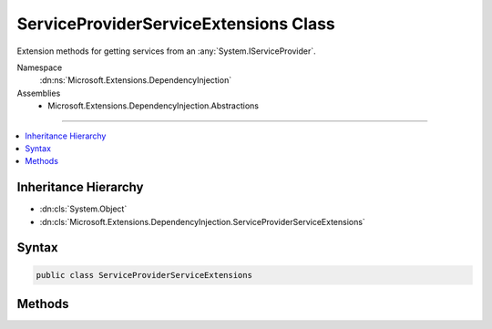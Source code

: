 

ServiceProviderServiceExtensions Class
======================================






Extension methods for getting services from an :any:`System.IServiceProvider`\.


Namespace
    :dn:ns:`Microsoft.Extensions.DependencyInjection`
Assemblies
    * Microsoft.Extensions.DependencyInjection.Abstractions

----

.. contents::
   :local:



Inheritance Hierarchy
---------------------


* :dn:cls:`System.Object`
* :dn:cls:`Microsoft.Extensions.DependencyInjection.ServiceProviderServiceExtensions`








Syntax
------

.. code-block:: csharp

    public class ServiceProviderServiceExtensions








.. dn:class:: Microsoft.Extensions.DependencyInjection.ServiceProviderServiceExtensions
    :hidden:

.. dn:class:: Microsoft.Extensions.DependencyInjection.ServiceProviderServiceExtensions

Methods
-------

.. dn:class:: Microsoft.Extensions.DependencyInjection.ServiceProviderServiceExtensions
    :noindex:
    :hidden:

    
    .. dn:method:: Microsoft.Extensions.DependencyInjection.ServiceProviderServiceExtensions.GetRequiredService(System.IServiceProvider, System.Type)
    
        
    
        
        Get service of type <em>serviceType</em> from the :any:`System.IServiceProvider`\.
    
        
    
        
        :param provider: The :any:`System.IServiceProvider` to retrieve the service object from.
        
        :type provider: System.IServiceProvider
    
        
        :param serviceType: An object that specifies the type of service object to get.
        
        :type serviceType: System.Type
        :rtype: System.Object
        :return: A service object of type <em>serviceType</em>.
    
        
        .. code-block:: csharp
    
            public static object GetRequiredService(this IServiceProvider provider, Type serviceType)
    
    .. dn:method:: Microsoft.Extensions.DependencyInjection.ServiceProviderServiceExtensions.GetRequiredService<T>(System.IServiceProvider)
    
        
    
        
        Get service of type <em>T</em> from the :any:`System.IServiceProvider`\.
    
        
    
        
        :param provider: The :any:`System.IServiceProvider` to retrieve the service object from.
        
        :type provider: System.IServiceProvider
        :rtype: T
        :return: A service object of type <em>T</em>.
    
        
        .. code-block:: csharp
    
            public static T GetRequiredService<T>(this IServiceProvider provider)
    
    .. dn:method:: Microsoft.Extensions.DependencyInjection.ServiceProviderServiceExtensions.GetService<T>(System.IServiceProvider)
    
        
    
        
        Get service of type <em>T</em> from the :any:`System.IServiceProvider`\.
    
        
    
        
        :param provider: The :any:`System.IServiceProvider` to retrieve the service object from.
        
        :type provider: System.IServiceProvider
        :rtype: T
        :return: A service object of type <em>T</em> or null if there is no such service.
    
        
        .. code-block:: csharp
    
            public static T GetService<T>(this IServiceProvider provider)
    
    .. dn:method:: Microsoft.Extensions.DependencyInjection.ServiceProviderServiceExtensions.GetServices(System.IServiceProvider, System.Type)
    
        
    
        
        Get an enumeration of services of type <em>serviceType</em> from the :any:`System.IServiceProvider`\.
    
        
    
        
        :param provider: The :any:`System.IServiceProvider` to retrieve the services from.
        
        :type provider: System.IServiceProvider
    
        
        :param serviceType: An object that specifies the type of service object to get.
        
        :type serviceType: System.Type
        :rtype: System.Collections.Generic.IEnumerable<System.Collections.Generic.IEnumerable`1>{System.Object<System.Object>}
        :return: An enumeration of services of type <em>serviceType</em>.
    
        
        .. code-block:: csharp
    
            public static IEnumerable<object> GetServices(this IServiceProvider provider, Type serviceType)
    
    .. dn:method:: Microsoft.Extensions.DependencyInjection.ServiceProviderServiceExtensions.GetServices<T>(System.IServiceProvider)
    
        
    
        
        Get an enumeration of services of type <em>T</em> from the :any:`System.IServiceProvider`\.
    
        
    
        
        :param provider: The :any:`System.IServiceProvider` to retrieve the services from.
        
        :type provider: System.IServiceProvider
        :rtype: System.Collections.Generic.IEnumerable<System.Collections.Generic.IEnumerable`1>{T}
        :return: An enumeration of services of type <em>T</em>.
    
        
        .. code-block:: csharp
    
            public static IEnumerable<T> GetServices<T>(this IServiceProvider provider)
    

